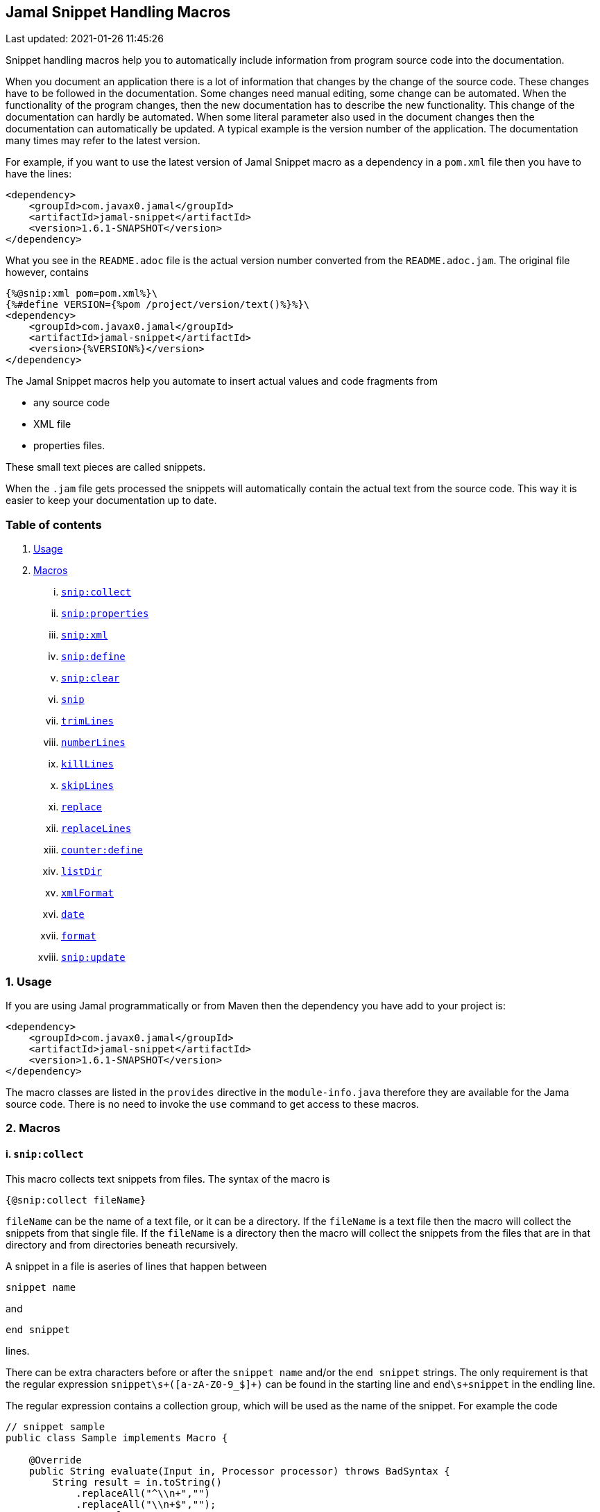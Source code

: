 == Jamal Snippet Handling Macros
Last updated: 2021-01-26 11:45:26


Snippet handling macros help you to automatically include information from program source code into the documentation.

When you document an application there is a lot of information that changes by the change of the source code.
These changes have to be followed in the documentation.
Some changes need manual editing, some change can be automated.
When the functionality of the program changes, then the new documentation has to describe the new functionality.
This change of the documentation can hardly be automated.
When some literal parameter also used in the document changes then the documentation can automatically be updated.
A typical example is the version number of the application.
The documentation many times may refer to the latest version.

For example, if you want to use the latest version of Jamal Snippet macro as a dependency in a `pom.xml` file then you have to have the lines:

[source,xml]
----
<dependency>
    <groupId>com.javax0.jamal</groupId>
    <artifactId>jamal-snippet</artifactId>
    <version>1.6.1-SNAPSHOT</version>
</dependency>
----

What you see in the `README.adoc` file is the actual version number converted from the `README.adoc.jam`.
The original file however, contains

[source,xml]
----
{%@snip:xml pom=pom.xml%}\
{%#define VERSION={%pom /project/version/text()%}%}\
<dependency>
    <groupId>com.javax0.jamal</groupId>
    <artifactId>jamal-snippet</artifactId>
    <version>{%VERSION%}</version>
</dependency>
----

The Jamal Snippet macros help you automate to insert actual values and code fragments from

* any source code
* XML file
* properties files.

These small text pieces are called snippets.

When the `.jam` file gets processed the snippets will automatically contain the actual text from the source code.
This way it is easier to keep your documentation up to date.

=== Table of contents

. <<usage,Usage>>
. <<macros,Macros>>
[lowerroman, start=1]
.. <<snip:collect,`snip:collect`>>
.. <<snip:properties,`snip:properties`>>
.. <<snip:xml,`snip:xml`>>
.. <<snip:define,`snip:define`>>
.. <<snip:clear,`snip:clear`>>
.. <<snip,`snip`>>
.. <<trimLines,`trimLines`>>
.. <<numberLines,`numberLines`>>
.. <<killLines,`killLines`>>
.. <<skipLines,`skipLines`>>
.. <<replace,`replace`>>
.. <<replaceLines,`replaceLines`>>
.. <<counter:define,`counter:define`>>
.. <<listDir,`listDir`>>
.. <<xmlFormat,`xmlFormat`>>
.. <<date,`date`>>
.. <<format,`format`>>
.. <<snip:update,`snip:update`>>




[[usage]]
=== 1. Usage

If you are using Jamal programmatically or from Maven then the dependency you have add to your project is:

----
<dependency>
    <groupId>com.javax0.jamal</groupId>
    <artifactId>jamal-snippet</artifactId>
    <version>1.6.1-SNAPSHOT</version>
</dependency>
----

The macro classes are listed in the `provides` directive in the `module-info.java` therefore they are available for the Jama source code.
There is no need to invoke the `use` command to get access to these macros.

[[macros]]
=== 2. Macros

[[snip:collect]]
==== i. `snip:collect`

This macro collects text snippets from files.
The syntax of the macro is

[source]
----
{@snip:collect fileName}
----

`fileName` can be the name of a text file, or it can be a directory.
If the `fileName` is a text file then the macro will collect the snippets from that single file.
If the `fileName` is a directory then the macro will collect the snippets from the files that are in that directory and from directories beneath recursively.

A snippet in a file is aseries of lines that happen between

[source]
----
snippet name
----

and

[source]
----
end snippet
----

lines.

There can be extra characters before or after the `snippet name` and/or the `end snippet` strings.
The only requirement is that the regular expression `snippet\s+([a-zA-Z0-9_$]+)` can be found in the starting line and `end\s+snippet` in the endling line.

The regular expression contains a collection group, which will be used as the name of the snippet.
For example the code



[source]
----
// snippet sample
public class Sample implements Macro {

    @Override
    public String evaluate(Input in, Processor processor) throws BadSyntax {
        String result = in.toString()
            .replaceAll("^\\n+","")
            .replaceAll("\\n+$","");
        return result;
    }
}
// snippet end
----

defines a snippet that is named `sample`.
The snippets can be used later using the <<snip,`snip`>> macro.

The output of the `collect` macro is an empty string.

The snippet start and end matching regular expression can be redefined.
If the user defined macro `start` is defined, then the value of it will be used as snippet start matching regular expression.
If the user defined macro `stop` is defined, then the value of it will be used as snippet end matching regular expression.

The collection of the files can also be controlled using user defined macros.
The macro `include` may define a regular expression as well as `exclude`.
When they are defined only the files that match the regular expression defined by `include` and do not match by `exclude` are collected.

It is enough if the regular expressions match a part of the lines or file name.

The user defined macros may be defined inside the `collect` macro.
This is the recommended practice.
For example, the test file

[source]
----
{#snip:collect . {@define exclude=2}}
First snippet {@snip first_snippet}
2. snippet {@snip second_snippet}

Next file
{@try!
First snippet {@snip second_file_first$snippet}
Second snippet {@snip seconda_snippet_uniconde}
}
and this is the end
----

excludes any file that contains the character `2` in its name.

[[snip:properties]]
==== ii. `snip:properties`

This macro will load properties from a "properties" file or from an "xml" file.
The names of the properties will become the names of the snippets and the values the values of the snippets.

For example, the sample

[source]
----
{@snip:properties src/test/resources/javax0/jamal/snippet/testproperties.properties}
----


will load the content of the file `javax0/jamal/snippet/testproperties.properties`, which is

[source]
----
a=letter a
b=    letter b
c = letter c
----

and thus using the `snip` macro, like

[source]
----
{@snip a}
----

will result



[source]
----
letter a

----


If the extension of the file is `.xml` then the properties will be loaded as XML format properties.
For example the same properties file in xml format looks like the following:

[source,xml]
----
<?xml version="1.0" encoding="UTF-8"?>
<!DOCTYPE properties SYSTEM "http://java.sun.com/dtd/properties.dtd">
<properties>
    <comment>Application Configuration</comment>
    <entry key="a">letter a</entry>
    <entry key="b">letter b</entry>
    <entry key="c">letter c</entry>
</properties>
----

[[snip:xml]]
==== iii. `snip:xml`

This macro loads an XML file and assigns it to a "user defined" macro.
The syntax of the command is

[source]
----
{@snip:xml macroName=xml_file.xml}
----

The defined `macroName` macro can be used as an ordinary user defined macro that accepts one argument.
This user defined macro evaluates in a special way.
It uses the argument as an XPath expression and returns the value from the XML document that matches the argument.

For example this document contains the following macros at the start:

[source]
----
{@snip:xml pom=pom.xml}\
{#define VERSION={pom /project/version/text()}}\
...
<version>{VERSION}</version>
...
----

The result is:

[source]
----
...
<version>1.6.1-SNAPSHOT</version>
...

----


which is the current version of the project as read from the `pom.xml` file.

[[snip:define]]
==== iv. `snip:define`

This macro can be used to define a snippet.
Snippets are usually collected from project files but it is also possible to defined them via the macro `snip:define`.
For example,

[source]
----
{@snip:define mySnippet=
This is the snippet, which is defined inside the file and not collected from an external file
}
{@snip mySnippet
is used here and then the rest of the text is ignored}
----

will result



[source]
----
This is the snippet, which is defined inside the file and not collected from an external file

----


[[snip:clear]]
==== v. `snip:clear`

Calling ths macro deletes all collected snippets from the memory.
The result of the macro is an empty string.

[[snip]]
==== vi. `snip`

The `snip` macro should have one argument, which should be the name of the snippet previously collected.
The result of the macro is the content of the snippet.

For example

[source]
----
{@snip snipped_id comment}
----

is replaced by the content of the snippet named `snipped_id`.
The macro reads the ID from the input and it purposefully ignores the rest of the input.
The reason to have the rest of the input as comment is to allow the Jamal file users to insert a description of the snippet.
You can manually copy the content of the snippet there, which helps the navigation in the source code but the same time it is not a problem if the copy gets outdated.
The output fetched the content from the actual value of the snippet.

[[trimLines]]
==== vii. `trimLines`

This macro can cut off the unneeded spaces from the start and end of the lines.
When a code fragment is included into the documentation as a snippet the lines may have extra spaces at the start.
That is when the fragment comes from a code part that is somewhere in the middle of a tabulated structure.
This macro can remove the extra spaces from the start of the line keeping the relative tabulation of the lines.
This way the code formatting remains the same as in the source code but the code sample will be aligned to the left.

The syntax of the macro is:

[source]
----
{@trimLines ...

  possible
    multiple lines
}
----

For example:

[source]
----
 
{@trimLines
   k
      a
     b
    c
}
----

will result

[source]
----
 
k
   a
  b
 c


----


The macro can also delete the empty lines from the start and from the end of its input in case the option `trimVertical` is set.
For example

[source]
----
 
{#trimLines
{@options trimVertical}



  k
   a
   b
  c


}
----

will result

[source]
----
 
k
 a
 b
c


----


[[numberLines]]
==== viii. `numberLines`

This macro can put numbers in front of the lines, sequetially numbering them.
The syntax of the macro is

[source]
----
{@numberLines
     ..
     ..
     ..
}
----

By default the numbering of the lines start with one and every line gets the next number.
For example

[source]
----
{@numberLines this is the first line
this is the second line
  this is the third line
}
----

will result

[source]
----
1. this is the first line
2. this is the second line
3.   this is the third line

----


The number will be inserted with a `.` (dot) after the number and a space.

The user defined macros `start`, `step` and `format` can define different start value, step value and format for the numbers.
For example

[source]
----
{#numberLines {@define start=3}{@define step=2}{@define format= %03d:: }
this is the first line
this is the second line
this is the third line
}
----

will result

[source]
----
003:: this is the first line
005:: this is the second line
007:: this is the third line

----


The formatting will be used in the method `String::format`.
Any illegal formatting will result an error.

[[killLines]]
==== ix. `killLines`

This macro deletes selected lines from its input.

The format of the macro is

[source]
----
{@killLines

 ...

}
----

By default, the lines, which contain only spaces are deleted.
The user defined macro `pattern` may define a regular expression that can be used to select the lines.

For example:

[source]
----
{#killLines {@define pattern=^\s*//}
/* this stays */
// this is some C code that we want to list without the
      // single line comments

#define VERSION 1.0 //this line also stays put
int j = 15;
}
----

creates the output

[source]
----
/* this stays */

#define VERSION 1.0 //this line also stays put
int j = 15;

----


[[skipLines]]
==== x. `skipLines`

This macro can be used to skip lines from the snippet.
It is similar to <<killLines,`killLines`>> but this macro deletes ranges of lines instead of individual lines.
The macro uses two regular expressions, named `skip` and `endSkip`.
When a line matches the line `skip` then the line, and the following lines are deleted from the output until a line matching `endSkip` is matched.
The lines that match the regular expressions are also deleted.

For example,

[source]
----
{@skipLines
this line is there
skip this line and all other lines until a line contains 'end skip' <- this one does not count
this line is skipped
this line is skipped again
there can be anything before 'end     skip' as the regular expression uses find() and not match()
there can be more lines
}
----

will result

[source]
----
this line is there
there can be more lines

----


You can also define the regular expressions defining the user defined macros `skip` and `endSkip`.
For example,

[source]
----
{#skipLines {@define skip=jump\s+starts?\s+here}{@define endSkip=land\s+here}
this line is there
jump start here
this line is skipped
this line is skipped again
land                 here
there can be more lines
}
----

will result

[source]
----
this line is there
there can be more lines

----


It is not an error if there is no line matching the `endSkip`.
In that case all lines starting with the line matching the `skip` will be removed from the output.
There can be multiple `skip` and `endSkip` lines.
The `skip` and `endSkip` lines cannot be nested.
When there is a match for a `skip` then any further `skip` is ignored until an `endSkip` is found.

[[replace]]
==== xi. `replace`

The macro `replace` replaces strings to other strings in its input.
 The macro scans the input using the <<../README.adoc#argsplit,Standard Built-In Macro Argument Splitting>>.

It uses the first argument as the input and then every following argument pairs as search and replace strings.
For example:

[source]
----
{@replace /the apple has fallen off the tree/apple/pear/tree/bush}
----

will result:

[source]
----
the pear has fallen off the bush

----


If the option `regex` is active then the search string are treated as regular expressions and the replace strings may also contain replacement parts.
For example,

[source]
----
{#replace {@options regex}/the apple has fallen off the tree/appl(.)/p$1ar/tree/bush}
----

will result the same output

[source]
----
the pear has fallen off the bush

----

but this time the replace used regular expression substitution.

[[replaceLines]]
==== xii. `replaceLines`

This macro replaces strings in the input.
It works similarly to the macro <<replace,`replace`>>.
The difference is that the replace

* is always based on regular expressions, and

* it works on the individual lines of the input in a loop.

The difference is significant when you want to match something line by line at the end or at the end of the line.
For example,

[source]
----
{@define replace=/^\s+\*\s+//}
{@replaceLines
 * this can be a snippet content
 * which was collected
 * from a Java or C program comment
}
----

will result

[source]
----
this can be a snippet content
which was collected
from a Java or C program comment

----


The search regular expressions, and the replacement strings have to be defined in the user defined macro `replace`.
This macro can be defined inside the `replaceLines` macro.
The macro scans the value of the user defined macro `replace` using the <<../README.adoc#argsplit,Standard Built-In Macro Argument Splitting>>.

[[counter:define]]
==== xiii. `counter:define`

This macro defines a counter.
The counter can be used like a parameterless user defined macro that returns the formatted actual value of the counter each time.
The actual value of the counter is modified after each use.
The format of the macro is

[source]
----
{@counter:define identifier}
----

The value of the counter starts with 1 by default and is increased by 1 each time the macro is used.
For example,

[source]
----
{@counter:define c} {c} {c} {c}
----

will result

[source]
----
1 2 3

----


You can define the start, and the step value for the counter as well as the format.
For example,

[source]
----
{#counter:define c{@define start=2}{@define step=17}} {c} {c} {c}
----

will result

[source]
----
2 19 36

----


The format can contain the usual `String.format` formattings.
In addition to that it can also contain one of the `$alpha`, `$ALPHA`, `$roman` or `$ROMAN` literals.

* `$alpha` will be replaced by `a`, `b`, ... , `z` for 1, 2, ... , 26 counter values.
* `$ALPHA` will be replaced by `A`, `B`, ... , `Z` for 1, 2, ... , 26 counter values.
* `$roman` will be replaced by the lower case roman numeral format for 1, 2, ... , 3999 counter values.
* `$ROMAN` will be replaced by the upper case roman numeral format for 1, 2, ... , 3999 counter values.

It is an error

* if either `$alpha` or `$ALPHA` is used in the format, and the value is zero, negative, or larger than 26, or
* if either `$roman` or `$ROMAN` is used in the format, and the value is zero, negative, or larger than 3999.

Examples:

[source]
----
{#counter:define cFormatted{@define format=%03d.}}{cFormatted} {cFormatted} {cFormatted}
{#counter:define aFormatted{@define format=$alpha.}}{aFormatted} {aFormatted} {aFormatted}
{#counter:define AFormatted{@define format=$ALPHA.}}{AFormatted} {AFormatted} {AFormatted}
{#counter:define rFormatted{@define format=$ROMAN.}{@define start=3213}}{rFormatted} {rFormatted} {rFormatted}
{#counter:define RFormatted{@define format=$ROMAN.}{@define start=3213}}{RFormatted} {RFormatted} {RFormatted}
----

The output will be


[source]
----
001. 002. 003.
a. b. c.
A. B. C.
MMMCCXIII. MMMCCXIV. MMMCCXV.
MMMCCXIII. MMMCCXIV. MMMCCXV.

----


[[listDir]]
==== xiv. `listDir`

This macro list the files in a directory and then returns the comma separated list of the formatted files.
The format of the macro is:

[source]
----
{@listDir directory}
----

The parameter `directory` can be absolute or relative to the currently processed document.
For example,

[source]
----
{#for macroJavaFile in ({@listDir ./src/main/java/javax0/jamal/})=
 - macroJavaFile}
----

will result

[source]
----
- src/main/java/javax0/jamal
- src/main/java/javax0/jamal/snippet
- src/main/java/javax0/jamal/snippet/Snip.java
- src/main/java/javax0/jamal/snippet/Case.java
- src/main/java/javax0/jamal/snippet/NumberLines.java
- src/main/java/javax0/jamal/snippet/DateMacro.java
- src/main/java/javax0/jamal/snippet/Format.java
- src/main/java/javax0/jamal/snippet/Update.java
- src/main/java/javax0/jamal/snippet/FilesMacro.java
- src/main/java/javax0/jamal/snippet/Collect.java
- src/main/java/javax0/jamal/snippet/TrimLines.java
- src/main/java/javax0/jamal/snippet/Replace.java
- src/main/java/javax0/jamal/snippet/SnipXml.java
- src/main/java/javax0/jamal/snippet/Counter.java
- src/main/java/javax0/jamal/snippet/Clear.java
- src/main/java/javax0/jamal/snippet/KillLines.java
- src/main/java/javax0/jamal/snippet/SnippetStore.java
- src/main/java/javax0/jamal/snippet/ListDir.java
- src/main/java/javax0/jamal/snippet/XmlFormat.java
- src/main/java/javax0/jamal/snippet/SnipProperties.java
- src/main/java/javax0/jamal/snippet/CounterMacro.java
- src/main/java/javax0/jamal/snippet/XmlDocument.java
- src/main/java/javax0/jamal/snippet/Java.java
- src/main/java/javax0/jamal/snippet/ReplaceLines.java
- src/main/java/javax0/jamal/snippet/SkipLines.java
- src/main/java/javax0/jamal/snippet/Snippet.java

----


The listing of the files is recursive and is unlimited.
The limit of the recursion can be limited defining the user defined macro `maxDepth`.
The same listing limited to 1 depth (non-recursive) is the following

[source]
----
{#for macroJavaFile in ({#listDir ./src/main/java/javax0/jamal/
{@define maxDepth=1}})=
- macroJavaFile}
----

will result

[source]
----
- src/main/java/javax0/jamal
- src/main/java/javax0/jamal/snippet

----


The default formatting for the list of the files is the name of the file.
Theuser defined macro `format` can define other formats.
This format can contain placeholder and these will be replaced with actual parameters of the files.
When used in a multi variable for loop then the format usually has the format

[source]
----
$placeholdes1|placeholder2| ... |placeholder3
----

This is because the `|` character is the default separator for the different values in a `for` macro loop.

The possible placeholders:

%}


* `$size` will be replaced by the size of the file.
* `$time` will be replaced by the modification time of the file.
* `$absolutePath` will be replaced by the absolute path of the file.
* `$name` will be replaced by the name of the file.
* `$simpleName` will be replaced by the simple name of the file.
* `$isDirectory` will be replaced by the string literal `true` if the file is a directory, `false` otherwise.
* `$isFile` will be replaced by the string literal `true` if the file is a plain file, `false` otherwise.
* `$isHidden` will be replaced by the string literal `true` if the file is hidden, `false` otherwise.
* `$canExecute` will be replaced by the string literal `true` if the file can be executed, `false` otherwise.
* `$canRead` will be replaced by the TIFT can be read, `false` otherwise.
* `$canWrite` will be replaced by the string literal `true` if the file can be written, `false` otherwise.


For example,

[source]
----
{!#for (name,size) in ({#listDir ./src/main/java/javax0/jamal/
{@define format=$simpleName|$size}
})=
- name: {`@format /%,d/(int)size} bytes}
----

will result

[source]
----
- jamal: 96 bytes
- snippet: 832 bytes
- Snip.java: 606 bytes
- Case.java: 2,273 bytes
- NumberLines.java: 2,199 bytes
- DateMacro.java: 659 bytes
- Format.java: 2,557 bytes
- Update.java: 3,509 bytes
- FilesMacro.java: 2,158 bytes
- Collect.java: 4,587 bytes
- TrimLines.java: 2,811 bytes
- Replace.java: 1,716 bytes
- SnipXml.java: 1,511 bytes
- Counter.java: 3,323 bytes
- Clear.java: 451 bytes
- KillLines.java: 1,525 bytes
- SnippetStore.java: 3,045 bytes
- ListDir.java: 3,772 bytes
- XmlFormat.java: 2,458 bytes
- SnipProperties.java: 1,485 bytes
- CounterMacro.java: 1,870 bytes
- XmlDocument.java: 2,038 bytes
- Java.java: 4,561 bytes
- ReplaceLines.java: 2,605 bytes
- SkipLines.java: 2,100 bytes
- Snippet.java: 1,059 bytes

----



If the option `followSymlinks` is used, like in

[source]
----
{@options followSymlinks}
----

then the recursive collection process for colelction the files will follow symlinks.

[[xmlFormat]]
==== xv. `xmlFormat`

The macro `xmlFormat` interprets the input as an XML document and the result is the document formatted.
For example,

[source]
----
{#xmlFormat
<?xml version="1.0" encoding="UTF-8" standalone="no"?>
<project xmlns="http://maven.apache.org/POM/4.0.0" xmlns:xsi="http://www.w3.org/2001/XMLSchema-instance" xsi:schemaLocation="http://maven.apache.org/POM/4.0.0 http://maven.apache.org/xsd/maven-4.0.0.xsd">
<modelVersion>4.0.0</modelVersion><name>jamal snippet</name><packaging>jar</packaging>
<groupId>com.javax0.jamal</groupId><artifactId>jamal-snippet</artifactId><version>1.6.1-SNAPSHOT</version>
</project>
}
----

will result

[source]
----
<?xml version="1.0" encoding="UTF-8" standalone="no"?>
<project xmlns="http://maven.apache.org/POM/4.0.0" xmlns:xsi="http://www.w3.org/2001/XMLSchema-instance" xsi:schemaLocation="http://maven.apache.org/POM/4.0.0 http://maven.apache.org/xsd/maven-4.0.0.xsd">
    <modelVersion>4.0.0</modelVersion>
    <name>jamal snippet</name>
    <packaging>jar</packaging>
    <groupId>com.javax0.jamal</groupId>
    <artifactId>jamal-snippet</artifactId>
    <version>1.6.1-SNAPSHOT</version>
</project>

----


The default tabulation size is four.
You can alter it defining the user defined macro `tabsize`.
For example,

[source]
----
{#xmlFormat
<?xml version="1.0" encoding="UTF-8" standalone="no"?>{@define tabsize=0}
<project xmlns="http://maven.apache.org/POM/4.0.0" xmlns:xsi="http://www.w3.org/2001/XMLSchema-instance" xsi:schemaLocation="http://maven.apache.org/POM/4.0.0 http://maven.apache.org/xsd/maven-4.0.0.xsd">
<modelVersion>4.0.0</modelVersion><name>jamal snippet</name><packaging>jar</packaging>
<groupId>com.javax0.jamal</groupId><artifactId>jamal-snippet</artifactId><version>1.6.1-SNAPSHOT</version>
</project>
}
----

will result

[source]
----
<?xml version="1.0" encoding="UTF-8" standalone="no"?>
<project xmlns="http://maven.apache.org/POM/4.0.0" xmlns:xsi="http://www.w3.org/2001/XMLSchema-instance" xsi:schemaLocation="http://maven.apache.org/POM/4.0.0 http://maven.apache.org/xsd/maven-4.0.0.xsd">
<modelVersion>4.0.0</modelVersion>
<name>jamal snippet</name>
<packaging>jar</packaging>
<groupId>com.javax0.jamal</groupId>
<artifactId>jamal-snippet</artifactId>
<version>1.6.1-SNAPSHOT</version>
</project>

----


As you can see there is no tabulation in this case.

[[date]]
==== xvi. `date`

This macro will return the current date formatted using Java `SimpleDateFormat`.
The format string is the input of the macro.

Example

[source]
----
{@date yyyy-MM-dd HH:mm:ss}
----

wll result the output

[source]
----
2021-01-26 11:45:26

----


[[format]]
==== xvii. `format`

The macro `format` can be used to format the arguments.
 The macro scans the input using the <<../README.adoc#argsplit,Standard Built-In Macro Argument Splitting>>.

The first argument will be interpreted as the format string.
The rest of the arguments will be used as the values for the formatting.
By the nature of Jamal all these argument are strings.
Since the parameters to the underlying `String::format` method are not only strings they can be converted.
If any of the parameters starts with a `(xxx)` string then the string will be converted to the type`xxx` before passing to `String::format` as an argument.
This format is similar to the cast syntax of Java and C.

The `xxx` can be


* `int`, the conversion will call Integer::parseInt.
* `long`, the conversion will call Long::parseLong.
* `double`, the conversion will call Double::parseDouble.
* `float`, the conversion will call Float::parseFloat.
* `boolean`, the conversion will call Boolean::parseBoolean.
* `short`, the conversion will call Short::parseShort.
* `byte`, the conversion will call Byte::parseByte.
* `char`, the conversion will fetch the first character of the parameter.

Examples:

[source]
----
{@define LONG=5564444443455587466}
{@format /%,016d/(int)  587466}
{#format /%x/(long){LONG}}}
{@format /%,016.4f/(double)587466}
{@format /%e/(double)587466}
{@format /%e is %s/(double)587466/5.874660e+05}
{#format /hashCode(0x%x)=0x%h/(long){LONG}/(long){LONG}}
----

wll result the output

[source]
----
000000000587,466
4d38e0bd5891048a}
0000587,466.0000
5.874660e+05
5.874660e+05 is 5.874660e+05
hashCode(0x4d38e0bd5891048a)=0x15a9e437

----


[[Java]]
==== xviii. Java Macros

[[java:class]]
===== `java:class`


The macro `java:class` checks that the parameter is a valid Java class and can be found on the classpath.
It is an error if the class cannot be found on the classpath.
This macro can be useful when you document Java source code, and you run the Jamal conversion from a unit test.
In this case the macro will see the test and main classes.
It can check that the class mentioned in the documentation is still there, it was not deleted or renamed.

The output of the macro is the class formatted.
The formatting is the simple name of the class by default.
The formatting can be defined by the user defined macro `classFormat`.
For example:

[source]
----
The class that implements the macro `java:class` is
{@java:class javax0.jamal.snippet.Java$ClassMacro}.
----

wll result the output

[source]
----
The class that implements the macro `java:class` is
ClassMacro.

----


The format string can be any string with `$` prefixed placeholders.
The placeholders that the macro handles are:


* `$simpleName` will be replaced by the result of calling `getSimpleName()`
* `$name` will be replaced by the result of calling `getName()`
* `$canonicalName` will be replaced by the result of calling `getCanonicalName()`
* `$packageName` will be replaced by the result of calling `getPackageName()`
* `$typeName` will be replaced by the result of calling `getTypeName()`


For example

[source]
----
The class that implements the macro `java:class` is
{@define classFormat=$canonicalName}\
{@java:class javax0.jamal.snippet.Java$ClassMacro} with the canonical name, and
{@define classFormat=$name}\
{@java:class javax0.jamal.snippet.Java$ClassMacro} with the "normal" name.
It is in the package {#java:class javax0.jamal.snippet.Java$ClassMacro {@define classFormat=$packageName}}
{@java:class javax0.jamal.snippet.Java$ClassMacro} is still the "normal" name,
format defined inside the macro is local.
----

wll result the output

[source]
----
The class that implements the macro `java:class` is
javax0.jamal.snippet.Java.ClassMacro with the canonical name, and
javax0.jamal.snippet.Java$ClassMacro with the "normal" name.
It is in the package javax0.jamal.snippet
javax0.jamal.snippet.Java$ClassMacro is still the "normal" name,
format defined inside the macro is local.

----


It is not recommended to overuse the format string.
Do not include verbatim text into the format string.
Choose a format string how you want to refer to the classes and use it globally in the document.

[[java:method]]
===== `java:method`


The macro `java:method` checks that the parameter is a valid Java method and can be found on the classpath.
It is an error if the class cannot be found on the classpath.
This macro can be useful when you document Java source code, and you run the Jamal conversion from a unit test.
In this case the macro will see the test and main classes.
It can check that the method mentioned in the documentation is still there, it was not deleted or renamed.

The output of the macro is the method formatted.
The formatting is the name of the method by default.
The formatting can be defined by the user defined macro `methodFormat`.
For example:

[source]
----
{@define method=/javax0.jamal.snippet.Java$MethodMacro/evaluate}\
{#java:method {method}}
----

wll result the output

[source]
----
evaluate

----


The format string can be any string with `$` prefixed placeholders.
The placeholders that the macro handles are:


* `$classSimpleName` will be replaced by the simple name of the method's defining class
* `$className` will be replaced by the name of the of the method's defining class
* `$classCanonicalName` will be replaced by the canonical name of the method's defining class
* `$classTypeName` will be replaced by the type name of the methodC
* `$packageName` will be replaced by the package where the method is
* `$name` will be replaced by the name of the method
* `$typeClass` will be replaced by the return type of the method
* `$exceptions` will be replaced by the comma separated values of the exception types the method throws
* `$parameterTypes` will be replaced by the comma separated parameter types
* `$parameterCount` will be replaced by the number of the parameters in decimal format
* `$modifiers` will be replaced by the modifiers list of the method


These formats can be used in your macros directly or using the macros defined in the jim file `res:snippet.jim`.
For example,

[source]
----
The class that implements the macro `java:method` is '{#java:method {method}{@define methodFormat=$name}}()',
but it is simpler to import the jim file included in the snippet library

            {@import res:snippet.jim}\

and use the user defined macros, like the following:

{java:method:modifiers |{method}}\
 {java:method:classSimpleName |{method}}\
::{java:method:name |{method}}({java:method:parameterTypes:simpleName |{method}})
----

wll result the output

[source]
----
The class that implements the macro `java:method` is 'evaluate()',
but it is simpler to import the jim file included in the snippet library


and use the user defined macros, like the following:

public MethodMacro::evaluate(Input,Processor)

----


[[snip:update]]
==== xix. `snip:update`

This macro can be used to automatically copy the content of the snippets into the `snip` macros.
That way the Jamal source will contain an updated value of the snippet helping the navigation in the Jamal source file.

The result of the macro is empty string, and it has no side effect inside the macro processor.
Whe it does, however is that it alters the file it was used in inserting the snippets into the comment part of the `snip` macro.
Its operation is done in three steps:

1. Reads the file into the memory.
2. It goes through all the lines and inserts the content of the snippet into the comment part of the `snip` macros.
If there is already a comment there then it gets deleted and replaced.
3. Writes the altered content into the original file updating it.

This macro alters the original file, therefore the use of it has to performed with great care.
Ensure that before executing Jamal you save the original file, making a copy of it or committing into the git repository.

The `snip:update` macro does not perfom Jamal syntax analysis.
To use this macro successfully you have to follow the extra rules:

* The `{@snip id...` macro should start on a new line.
There may be spaces before the macro.
There must not be a comment on the same line following the snipped identifier.
You can put a few non-space character after the snippet identifier in case you want to exclude a snippet use from the update.

* The `snip` macro matching macro closing string has to be on a separate line.
There may be spaces before and after the closing string, but nothing else.

The update macro can be customized.
If the macros `start` and/or `stop` are defined then their value will be used as regular expression to find the start and the end of the snippet content insertion points.
The default value for `start` is

    ^\s*\Q{\E\s*(?:#|@)\s*snip\s+([$_:a-zA-Z][$_:a-zA-Z0-9]*)\s*$

When this pattern is calculated the current macro opening string is used instead of `{`.
The `stop` string is

    ^\s*\Q}\E\s*$

When this pattern is calculated the current macro closing string is used instead of `}`.

(The `\Q` and `\E` escape sequences in Java regular expressions denote escaping, so that the characters between are matched literally.)

It is also possible to define a `head` and `tail` macro.
The content of the `head` macro will be copied in front of the inserted snippet.
The content of the `tail` macro will be copied after the inserted snippet.
It can be used to insert, for example asciidoc

   [source]
   ----

header and

   ----

footer when the snippets are code samples in an asciidoc file.

